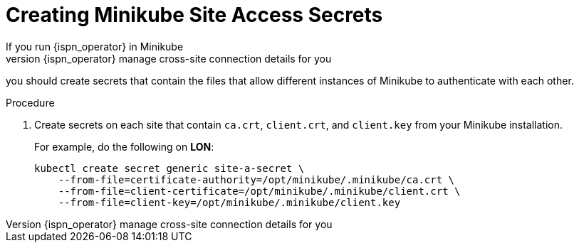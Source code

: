 [id='creating_minikube_secrets-{context}']
= Creating Minikube Site Access Secrets
If you run {ispn_operator} in Minikube
and wish to have {ispn_operator} manage cross-site connection details for you,
you should create secrets that
contain the files that allow different instances of Minikube to authenticate
with each other.

.Procedure

. Create secrets on each site that contain `ca.crt`, `client.crt`, and `client.key` from your Minikube installation.
+
For example, do the following on **LON**:
+
[source,options="nowrap",subs=attributes+]
----
kubectl create secret generic site-a-secret \
    --from-file=certificate-authority=/opt/minikube/.minikube/ca.crt \
    --from-file=client-certificate=/opt/minikube/.minikube/client.crt \
    --from-file=client-key=/opt/minikube/.minikube/client.key
----
